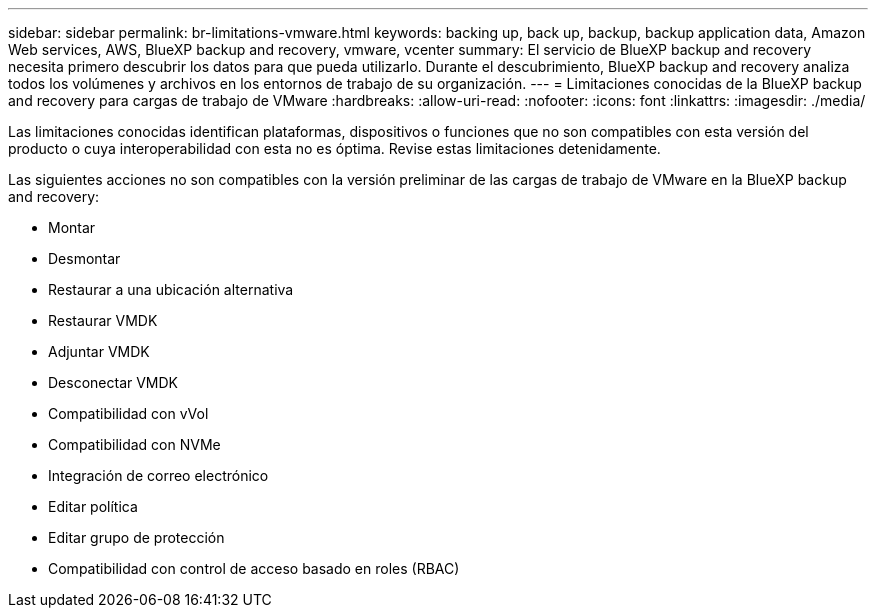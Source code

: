 ---
sidebar: sidebar 
permalink: br-limitations-vmware.html 
keywords: backing up, back up, backup, backup application data, Amazon Web services, AWS, BlueXP backup and recovery, vmware, vcenter 
summary: El servicio de BlueXP backup and recovery necesita primero descubrir los datos para que pueda utilizarlo. Durante el descubrimiento, BlueXP backup and recovery analiza todos los volúmenes y archivos en los entornos de trabajo de su organización. 
---
= Limitaciones conocidas de la BlueXP backup and recovery para cargas de trabajo de VMware
:hardbreaks:
:allow-uri-read: 
:nofooter: 
:icons: font
:linkattrs: 
:imagesdir: ./media/


[role="lead"]
Las limitaciones conocidas identifican plataformas, dispositivos o funciones que no son compatibles con esta versión del producto o cuya interoperabilidad con esta no es óptima. Revise estas limitaciones detenidamente.

Las siguientes acciones no son compatibles con la versión preliminar de las cargas de trabajo de VMware en la BlueXP backup and recovery:

* Montar
* Desmontar
* Restaurar a una ubicación alternativa
* Restaurar VMDK
* Adjuntar VMDK
* Desconectar VMDK
* Compatibilidad con vVol
* Compatibilidad con NVMe
* Integración de correo electrónico
* Editar política
* Editar grupo de protección
* Compatibilidad con control de acceso basado en roles (RBAC)

